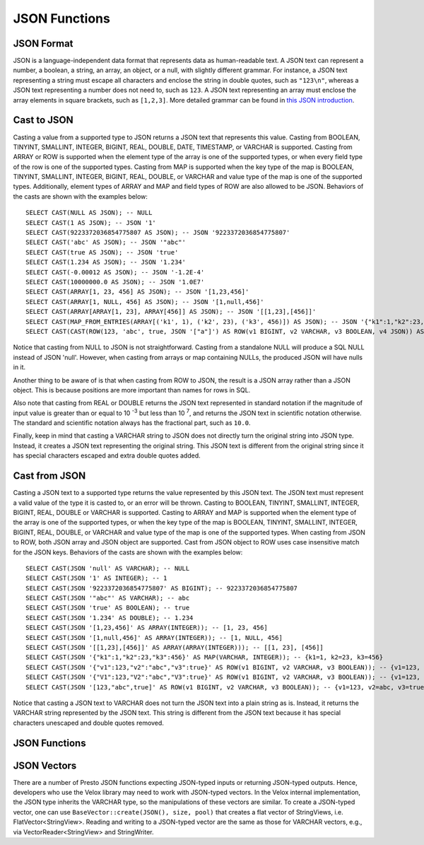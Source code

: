==============
JSON Functions
==============

JSON Format
-----------
JSON is a language-independent data format that represents data as
human-readable text. A JSON text can represent a number, a boolean, a
string, an array, an object, or a null, with slightly different grammar.
For instance, a JSON text representing a string must escape all characters
and enclose the string in double quotes, such as ``"123\n"``, whereas a JSON
text representing a number does not need to, such as ``123``. A JSON text
representing an array must enclose the array elements in square brackets,
such as ``[1,2,3]``. More detailed grammar can be found in
`this JSON introduction`_.

.. _this JSON introduction: https://www.json.org

Cast to JSON
------------
Casting a value from a supported type to JSON returns a JSON text that
represents this value. Casting from BOOLEAN, TINYINT, SMALLINT, INTEGER,
BIGINT, REAL, DOUBLE, DATE, TIMESTAMP, or VARCHAR is supported. Casting
from ARRAY or ROW is supported when the element type of the array is one
of the supported types, or when every field type of the row is one of the
supported types. Casting from MAP is supported when the key type of the map
is BOOLEAN, TINYINT, SMALLINT, INTEGER, BIGINT, REAL, DOUBLE, or VARCHAR
and value type of the map is one of the supported types. Additionally,
element types of ARRAY and MAP and field types of ROW are also allowed to
be JSON. Behaviors of the casts are shown with the examples below:

::

    SELECT CAST(NULL AS JSON); -- NULL
    SELECT CAST(1 AS JSON); -- JSON '1'
    SELECT CAST(9223372036854775807 AS JSON); -- JSON '9223372036854775807'
    SELECT CAST('abc' AS JSON); -- JSON '"abc"'
    SELECT CAST(true AS JSON); -- JSON 'true'
    SELECT CAST(1.234 AS JSON); -- JSON '1.234'
    SELECT CAST(-0.00012 AS JSON); -- JSON '-1.2E-4'
    SELECT CAST(10000000.0 AS JSON); -- JSON '1.0E7'
    SELECT CAST(ARRAY[1, 23, 456] AS JSON); -- JSON '[1,23,456]'
    SELECT CAST(ARRAY[1, NULL, 456] AS JSON); -- JSON '[1,null,456]'
    SELECT CAST(ARRAY[ARRAY[1, 23], ARRAY[456]] AS JSON); -- JSON '[[1,23],[456]]'
    SELECT CAST(MAP_FROM_ENTRIES(ARRAY[('k1', 1), ('k2', 23), ('k3', 456)]) AS JSON); -- JSON '{"k1":1,"k2":23,"k3":456}'
    SELECT CAST(CAST(ROW(123, 'abc', true, JSON '["a"]') AS ROW(v1 BIGINT, v2 VARCHAR, v3 BOOLEAN, v4 JSON)) AS JSON); -- JSON '[123,"abc",true,["a"]]'

Notice that casting from NULL to JSON is not straightforward. Casting from
a standalone NULL will produce a SQL NULL instead of JSON 'null'. However,
when casting from arrays or map containing NULLs, the produced JSON will
have nulls in it.

Another thing to be aware of is that when casting from ROW to JSON, the
result is a JSON array rather than a JSON object. This is because positions
are more important than names for rows in SQL.

Also note that casting from REAL or DOUBLE returns the JSON text represented
in standard notation if the magnitude of input value is greater than or equal
to 10 :superscript:`-3` but less than 10 :superscript:`7`, and returns the JSON
text in scientific notation otherwise. The standard and scientific notation
always has the fractional part, such as ``10.0``.

Finally, keep in mind that casting a VARCHAR string to JSON does not directly
turn the original string into JSON type. Instead, it creates a JSON text
representing the original string. This JSON text is different from the original
string since it has special characters escaped and extra double quotes added.

Cast from JSON
--------------
Casting a JSON text to a supported type returns the value represented by this
JSON text. The JSON text must represent a valid value of the type it is casted
to, or an error will be thrown. Casting to BOOLEAN, TINYINT, SMALLINT, INTEGER,
BIGINT, REAL, DOUBLE or VARCHAR is supported. Casting to ARRAY and MAP is
supported when the element type of the array is one of the supported types, or
when the key type of the map is BOOLEAN, TINYINT, SMALLINT, INTEGER, BIGINT,
REAL, DOUBLE, or VARCHAR and value type of the map is one of the supported types.
When casting from JSON to ROW, both JSON array and JSON object are supported.
Cast from JSON object to ROW uses case insensitive match for the JSON keys.
Behaviors of the casts are shown with the examples below:

::

    SELECT CAST(JSON 'null' AS VARCHAR); -- NULL
    SELECT CAST(JSON '1' AS INTEGER); -- 1
    SELECT CAST(JSON '9223372036854775807' AS BIGINT); -- 9223372036854775807
    SELECT CAST(JSON '"abc"' AS VARCHAR); -- abc
    SELECT CAST(JSON 'true' AS BOOLEAN); -- true
    SELECT CAST(JSON '1.234' AS DOUBLE); -- 1.234
    SELECT CAST(JSON '[1,23,456]' AS ARRAY(INTEGER)); -- [1, 23, 456]
    SELECT CAST(JSON '[1,null,456]' AS ARRAY(INTEGER)); -- [1, NULL, 456]
    SELECT CAST(JSON '[[1,23],[456]]' AS ARRAY(ARRAY(INTEGER))); -- [[1, 23], [456]]
    SELECT CAST(JSON '{"k1":1,"k2":23,"k3":456}' AS MAP(VARCHAR, INTEGER)); -- {k1=1, k2=23, k3=456}
    SELECT CAST(JSON '{"v1":123,"v2":"abc","v3":true}' AS ROW(v1 BIGINT, v2 VARCHAR, v3 BOOLEAN)); -- {v1=123, v2=abc, v3=true}
    SELECT CAST(JSON '{"V1":123,"V2":"abc","V3":true}' AS ROW(v1 BIGINT, v2 VARCHAR, v3 BOOLEAN)); -- {v1=123, v2=abc, v3=true}
    SELECT CAST(JSON '[123,"abc",true]' AS ROW(v1 BIGINT, v2 VARCHAR, v3 BOOLEAN)); -- {v1=123, v2=abc, v3=true}

Notice that casting a JSON text to VARCHAR does not turn the JSON text into
a plain string as is. Instead, it returns the VARCHAR string represented by
the JSON text. This string is different from the JSON text because it has
special characters unescaped and double quotes removed.

JSON Functions
--------------

.. function:: is_json_scalar(json) -> boolean

    Determine if ``json`` is a scalar (i.e. a JSON number, a JSON string,
    ``true``, ``false`` or ``null``)::

        SELECT is_json_scalar('1'); *-- true*
        SELECT is_json_scalar('[1, 2, 3]'); *-- false*

.. function:: json_array_contains(json, value) -> boolean

    Determine if ``value`` exists in ``json`` (a string containing a JSON
    array). ``value`` could be a boolean, bigint, double, or varchar.
    Returns NULL if ``json`` is not an array::

        SELECT json_array_contains('[1, 2, 3]', 2);

.. function:: json_array_get(json_array, index) -> json

   Returns the element at the specified index into the ``json_array``.
   The index is zero-based::

        SELECT json_array_get('[1, 2, 3]', 0); -- JSON '1'
        SELECT json_array_get('[1, 2, 3]', 1); -- JSON '2'

   This function also supports negative indexes for fetching element indexed
   from the end of an array::

        SELECT json_array_get('[1, 2, 3]', -1); -- JSON '3'
        SELECT json_array_get('[1, 2, 3]', -2); -- JSON '2'

   If the element at the specified index doesn't exist, the function returns null::

        SELECT json_array_get('[1, 2, 3]', 10); -- NULL
        SELECT json_array_get('[1, 2, 3]', -10); -- NULL

   If ``json_array`` is not an array, the function returns null::

        SELECT json_array_get('{"a": 10, "b": 11}', 1); -- NULL

.. function:: json_array_length(json) -> bigint

    Returns the array length of ``json`` (a string containing a JSON
    array). Returns NULL if ``json`` is not an array::

        SELECT json_array_length('[1, 2, 3]');

.. function:: json_extract(json, json_path) -> json

    Evaluates the `JSONPath`_-like expression ``json_path`` on ``json``
    (a string containing JSON) and returns the result as a JSON string::

        SELECT json_extract(json, '$.store.book');

    Current implementation supports limited subset of JSONPath syntax.
    If ``json`` is a varchar then it is expected to conform to `RFC 7159`_ and will be converted to its canonical
    format before extraction.

    .. _JSONPath: http://goessner.net/articles/JsonPath/

.. function:: json_extract_scalar(json, json_path) -> varchar

    Evaluates the `JSONPath`_-like expression ``json_path`` on ``json``
    (a string containing JSON) and returns the result as a string. The
    value referenced by ``json_path`` must be a scalar (boolean, number
    or string)::

        SELECT json_extract_scalar('[1, 2, 3]', '$[2]');
        SELECT json_extract_scalar(json, '$.store.book[0].author');

    Current implementation supports limited subset of JSONPath syntax.
    If ``json`` is a varchar then it is expected to conform to `RFC 7159`_ and will be converted to its canonical
    format before extraction.

    .. _JSONPath: http://goessner.net/articles/JsonPath/

.. function:: json_format(json) -> varchar

    Serializes the input JSON value to JSON text conforming to `RFC 7159`_.
    The JSON value can be a JSON object, a JSON array, a JSON string, a JSON number, ``true``, ``false`` or ``null``::

        SELECT json_format(JSON '[1, 2, 3]'); -- '[1,2,3]'
        SELECT json_format(JSON '"a"'); -- '"a"'

    .. _RFC 7159: https://datatracker.ietf.org/doc/html/rfc7159.html

.. function:: json_parse(varchar) -> json

    Expects a JSON text conforming to `RFC 7159`_, and returns the JSON value (in its canonical form) deserialized
    from the JSON text. The JSON value can be a JSON object, a JSON array, a JSON string, a JSON number, ``true``,
    ``false`` or ``null``::

        SELECT json_parse('[1, 2, 3]'); -- JSON '[1,2,3]'
        SELECT json_parse('"abc"'); -- JSON '"abc"'

    .. _RFC 7159: https://datatracker.ietf.org/doc/html/rfc7159.html

.. function:: json_size(json, value) -> bigint

    Returns the size of the ``value``. For ``objects`` or ``arrays``, the size
    is the number of members, and the size of a ``scalar`` value is zero::

        SELECT json_size('{"x": {"a": 1, "b": 2}}', '$.x'); -- 2
        SELECT json_size('{"x": [1, 2, 3]}', '$.x'); -- 3
        SELECT json_size('{"x": {"a": 1, "b": 2}}', '$.x.a'); -- 0

JSON Vectors
------------

There are a number of Presto JSON functions expecting JSON-typed inputs or
returning JSON-typed outputs. Hence, developers who use the Velox library may
need to work with JSON-typed vectors. In the Velox internal implementation,
the JSON type inherits the VARCHAR type, so the manipulations of these vectors
are similar. To create a JSON-typed vector, one can use
``BaseVector::create(JSON(), size, pool)`` that creates a flat vector of
StringViews, i.e. FlatVector<StringView>. Reading and writing to a JSON-typed
vector are the same as those for VARCHAR vectors, e.g., via
VectorReader<StringView> and StringWriter.
